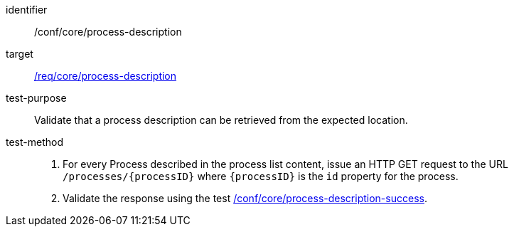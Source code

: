 [[ats_core_process-description]]

[abstract_test]
====
[%metadata]
identifier:: /conf/core/process-description
target:: <<req_core_process-description,/req/core/process-description>>
test-purpose:: Validate that a process description can be retrieved from the expected location.
test-method::
+
--
1. For every Process described in the process list content, issue an HTTP GET request to the URL `/processes/{processID}` where `{processID}` is the `id` property for the process.

2. Validate the response using the test <<ats_core_process-description-success,/conf/core/process-description-success>>.
--
====
